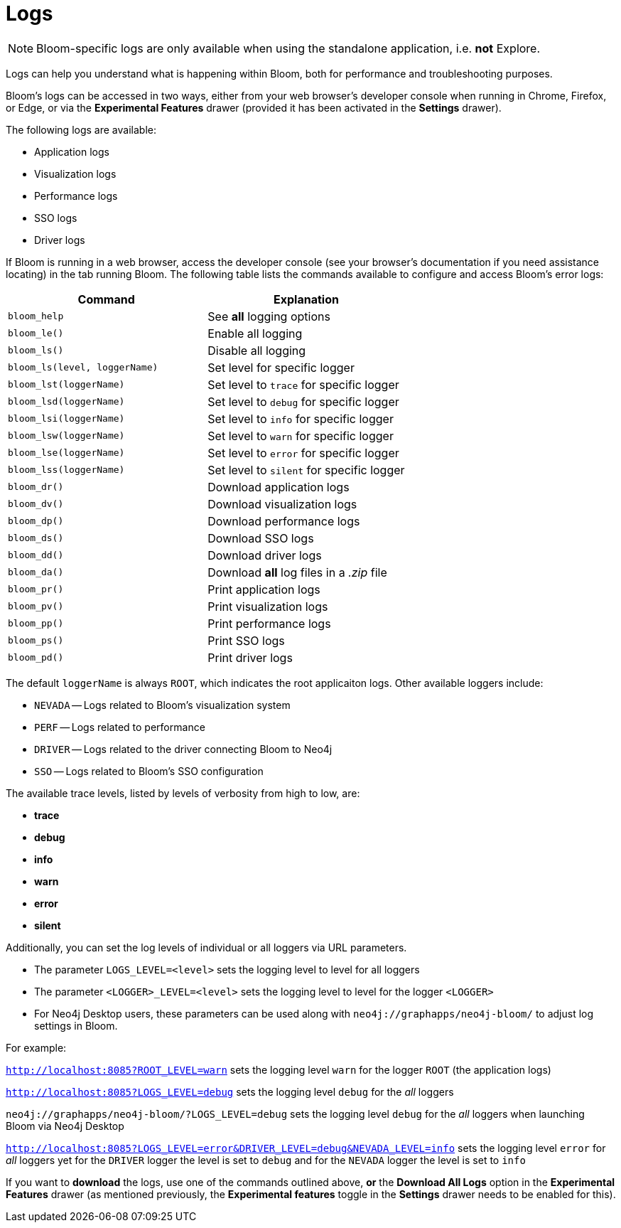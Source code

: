 :description: This section describes how to access logs for Bloom.
= Logs

[NOTE]
====
Bloom-specific logs are only available when using the standalone application, i.e. **not** Explore.
====

Logs can help you understand what is happening within Bloom, both for performance and troubleshooting purposes.

Bloom's logs can be accessed in two ways, either from your web browser's developer console when running in Chrome, Firefox, or Edge, or via the **Experimental Features** drawer (provided it has been activated in the **Settings** drawer).

The following logs are available:

* Application logs
* Visualization logs
* Performance logs
* SSO logs
* Driver logs

If Bloom is running in a web browser, access the developer console (see your browser's documentation if you need assistance locating) in the tab running Bloom.
The following table lists the commands available to configure and access Bloom's error logs:

[cols="<a,<a", options=header]
|===
| Command
| Explanation

| `bloom_help`
|  See **all** logging options

| `bloom_le()`
| Enable all logging

| `bloom_ls()`
| Disable all logging

| `bloom_ls(level, loggerName)`
| Set level for specific logger

| `bloom_lst(loggerName)`
| Set level to `trace` for specific logger

| `bloom_lsd(loggerName)`
| Set level to `debug` for specific logger

| `bloom_lsi(loggerName)`
| Set level to `info` for specific logger

| `bloom_lsw(loggerName)`
| Set level to `warn` for specific logger

| `bloom_lse(loggerName)`
| Set level to `error` for specific logger

| `bloom_lss(loggerName)`
| Set level to `silent` for specific logger

| `bloom_dr()`
| Download application logs

| `bloom_dv()`
| Download visualization logs

| `bloom_dp()`
| Download performance logs

| `bloom_ds()`
| Download SSO logs

| `bloom_dd()`
| Download driver logs

| `bloom_da()`
| Download **all** log files in a _.zip_ file

| `bloom_pr()`
| Print application logs

| `bloom_pv()`
| Print visualization logs

| `bloom_pp()`
| Print performance logs

| `bloom_ps()`
| Print SSO logs

| `bloom_pd()`
| Print driver logs
|===


The default `loggerName` is always `ROOT`, which indicates the root applicaiton logs.
Other available loggers include:

* `NEVADA` -- Logs related to Bloom's visualization system
* `PERF` -- Logs related to performance
* `DRIVER` -- Logs related to the driver connecting Bloom to Neo4j
* `SSO` -- Logs related to Bloom's SSO configuration

The available trace levels, listed by levels of verbosity from high to low, are:

* *trace*
* *debug*
* *info*
* *warn*
* *error*
* *silent*

Additionally, you can set the log levels of individual or all loggers via URL parameters.

* The parameter `LOGS_LEVEL=<level>` sets the logging level to level for all loggers
* The parameter `<LOGGER>_LEVEL=<level>` sets the logging level to level for the logger `<LOGGER>`
* For Neo4j Desktop users, these parameters can be used along with `neo4j://graphapps/neo4j-bloom/` to adjust log settings in Bloom.

For example:

`http://localhost:8085?ROOT_LEVEL=warn` sets the logging level `warn` for the logger `ROOT` (the application logs)

`http://localhost:8085?LOGS_LEVEL=debug` sets the logging level `debug` for the _all_ loggers

`neo4j://graphapps/neo4j-bloom/?LOGS_LEVEL=debug` sets the logging level `debug` for the _all_ loggers when launching Bloom via Neo4j Desktop

`http://localhost:8085?LOGS_LEVEL=error&DRIVER_LEVEL=debug&NEVADA_LEVEL=info` sets the logging level `error` for _all_ loggers yet for the `DRIVER` logger the level is set to `debug` and for the `NEVADA` logger the level is set to `info`


If you want to *download* the logs, use one of the commands outlined above, *or* the *Download All Logs* option in the *Experimental Features* drawer (as mentioned previously, the *Experimental features* toggle in the *Settings* drawer needs to be enabled for this).


